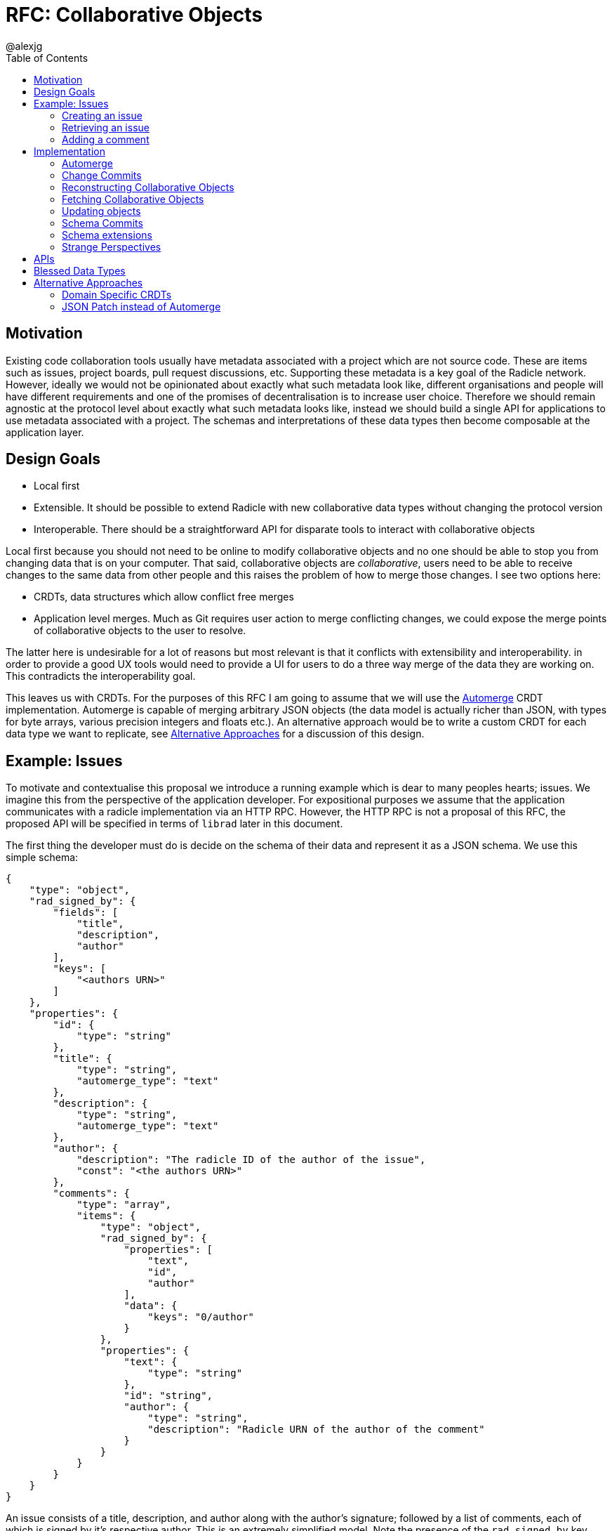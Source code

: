 = RFC: Collaborative Objects
:author: @alexjg
:revate: 2021-05-04
:revmark: draft
:toc:
:source-highlighter: highlight.js

== Motivation

Existing code collaboration tools usually have metadata associated with a
project which are not source code. These are items such as issues, project
boards, pull request discussions, etc. Supporting these metadata is a key goal
of the Radicle network. However, ideally we would not be opinionated about
exactly what such metadata look like, different organisations and people will
have different requirements and one of the promises of decentralisation is to
increase user choice. Therefore we should remain agnostic at the protocol level
about exactly what such metadata looks like, instead we should build a single
API for applications to use metadata associated with a project. The schemas and
interpretations of these data types then become composable at the application
layer.

== Design Goals

* Local first
* Extensible. It should be possible to extend Radicle with new collaborative
  data types without changing the protocol version
* Interoperable. There should be a straightforward API for disparate tools to
  interact with collaborative objects

Local first because you should not need to be online to modify collaborative
objects and no one should be able to stop you from changing data that is on
your computer. That said, collaborative objects are _collaborative_, users need
to be able to receive changes to the same data from other people and this
raises the problem of how to merge those changes. I see two options here:

* CRDTs, data structures which allow conflict free merges
* Application level merges. Much as Git requires user action to merge
  conflicting changes, we could expose the merge points of collaborative
  objects to the user to resolve.

The latter here is undesirable for a lot of reasons but most relevant is that
it conflicts with extensibility and interoperability. in order to provide a good 
UX tools would need to provide a UI for users to do a three way merge of the 
data they are working on. This contradicts the interoperability goal.

This leaves us with CRDTs. For the purposes of this RFC I am going to assume
that we will use the https://github.com/automerge/automerge[Automerge] CRDT
implementation. Automerge is capable of merging arbitrary JSON objects (the
data model is actually richer than JSON, with types for byte arrays, various
precision integers and floats etc.). An alternative approach would be to write
a custom CRDT for each data type we want to replicate, see <<alt-approaches>>
for a discussion of this design.

== Example: Issues

To motivate and contextualise this proposal we introduce a running example
which is dear to many peoples hearts; issues. We imagine this from the
perspective of the application developer. For expositional purposes we assume
that the application communicates with a radicle implementation via an HTTP
RPC. However, the HTTP RPC is not a proposal of this RFC, the proposed API will
be specified in terms of `librad` later in this document.

The first thing the developer must do is decide on the schema of their data and
represent it as a JSON schema. We use this simple schema:

[source,json]
----
{
    "type": "object",
    "rad_signed_by": {
        "fields": [
            "title",
            "description",
            "author"
        ],
        "keys": [
            "<authors URN>"
        ]
    },
    "properties": {
        "id": {
            "type": "string"
        },
        "title": {
            "type": "string",
            "automerge_type": "text"
        },
        "description": {
            "type": "string",
            "automerge_type": "text"
        },
        "author": {
            "description": "The radicle ID of the author of the issue",
            "const": "<the authors URN>"
        },
        "comments": {
            "type": "array",
            "items": {
                "type": "object",
                "rad_signed_by": {
                    "properties": [
                        "text",
                        "id",
                        "author"
                    ],
                    "data": {
                        "keys": "0/author"
                    }
                },
                "properties": {
                    "text": {
                        "type": "string"
                    },
                    "id": "string",
                    "author": {
                        "type": "string",
                        "description": "Radicle URN of the author of the comment"
                    }
                }
            }
        }
    }
}
----

An issue consists of a title, description, and author along with the author's
signature; followed by a list of comments, each of which is signed by it's
respective author. This is an extremely simplified model. Note the presence of
the `rad_signed_by` key This key tells librad to validate that the given
properties (for example the `title`, `description`, and `author` properties)
are signed by one of the keys belonging to the given identities.  

Note that comments are also signed, but here the key that is signing the
comment depends on the data in the document. For this reason we use the
https://gregsdennis.github.io/json-everything/usage/vocabs-data.html[data JSON
schema vocabulary] to allow the `rad_signed_by` schema to reference the authors
key.

This schema may well be the subject of its own mini standardisation process
as it is very likely that many different applications will want to interoperate
with the same issue model. The important thing is that this standardisation
process can happen independently of the radicle protocol.

In addition to the schema, the developer must choose a name for their type.
This is similar to an XML namespace and probably standardised as part of the
same process which produces the schema. In this case let's choose
`\https://radicle.xyz/issue` as the type name.


=== Creating an issue

The first thing a user will wish to do is to create a new issue. In order to 
create an issue the application will need to create an Automerge change 
representing the issue, in Javascript that will look like this:

[source,typescript]
----
import * as Automerge from "automerge"

const doc = Automerge.from({
    "title": "Librad doesn't implement the metadata RFC",
    "description": "it's in the name",
    "author": "<the authors URN>",
    "signatures": [
        {
            "key": "<some base32-z>",
            "signature": "<some base32-z>"
        }
    ]
})
const change = Automerge.getChanges(doc, null)
const changeBytes = uint8ToBase64(change)
----

Then they make a POST request to `<radicle implementation>/projects/metadata`
with the following content:

[source,json]
----
{
    "typename": "https://radicle.xyz/issue",
    "schema": <the schema above>,
    "history": {
        "type": "automerge",
        "changes": "<changeBytes from above>"
    }
}
----

This endpoint returns an error if the data does not match the schema. Otherwise 
the endpoint returns an identifier for the newly created object and announces
the new data to the network, anyone tracking the project will pull those 
changes.

=== Retrieving an issue

The next step then is for users to retrieve project metadata. Imagine the user
has just received the metadata posted in the previous example, we can retrieve
that data by making a request like this (url encoded of course):

[source]
----
GET <radicle implementation/projects/<project URN>/metadata?typename=https://radicle.xyz/issue
----

This will return something like this:

[source,json]
----
[
    {
        "id": "<some long string>",
        "typename": "https://radicle.xyz/issue",
        "schema": <the schema above>,
        "data": {
            "title": "Librad doesn't implement the metadata RFC",
            "description": "It's in the name",
            "author": "<some base64>",
            "signature": "<some base64>",
            "comments": [],
        },
        "history": {
            "type": "automerge",
            "changes": "<some base64>"
        }
    }
]
----

This mysterious `history` key will be explained next.

=== Adding a comment

Up to this point this has been a straightforward ReST API, it is at the point
that we wish to make changes that the distributed nature of the data structure
intrudes. We cannot directly mutate the data, instead we need to create a 
change which describes how we want to update the data - this change includes
metadata which allows other people to incorporate that change into their
version of the data at any time. In this case we use the automerge Javascript
API to do this. That would look like the following:

[source,typescript]
----
import * as Automerge from "automerge"

const data = await fetch("<metadata URL>").then(r => r.json())
const doc = Automerge.load(base64ToUint8(data.history.changes))
const updatedDoc = Automerge.change(doc, d => {
    d.comments.push({
        "text": "I completely agree!",
        "author": "<some base64>",
        "signature": "<some base64>"
    })
})
const change = Automerge.getChanges(doc, updatedDoc)
const changeBytes = uint8ToBase64(change)
----

What we do here is load the automerge document from it's history, then use the
automerge Javscript library to mutate the document (the `Automerge.change`
call) and then finally get the change between the original version of the 
document and the new one. 

Now that we have the change we can make a `PATCH` request to 
`<radicle-implementation>/projects/<project URN>/metadata/<metadata ID>` with
the following contents:

[source,json]
----
{
    "changes": {
        "type": "automerge",
        "change": "<some base64>"
    }
}
----

This endpoint will return an error if the change does not match the schema of
the object. Otherwise the change will be merged in to the object and announced
to the network.

== Implementation

=== Automerge

It is useful to briefly outline how automerge functions in order for the
following to be sensible. Everything automerge does is based on a merging a log
of operations. An operation might be something like "create a list under the
'comments' key of the root object", or "insert the character 'a' after the 
character inserted by the 2nd change actor 1 made". Every operation has an 
identifier - which allows statements like "the character inserted by the 2nd
change actor 1 made" to be precise. This operation ID is the combination of a
unique identifier for each actor, and an always incrementing sequence number.
This construction, along with sorting by actor IDs in the case of a tie, allows
us to place operations in a total order which respects causality. i.e if I add
an operation then no operation that I could have observed at the time I made
the operation will come after it in the log.

Automerge defines a number of operations along with merge semantics for those
operations. More detail on that can be found in
https://github.com/automerge/automerge[the implementation] and in
https://arxiv.org/abs/1608.03960[the paper].

Operations in automerge are transported in batches called "changes". Each 
change references zero or more changes it depends on via their hash. In this 
manner automerge is similar to git in that it's a hash linked graph of changes.

Despite all the complexity under the hood, the API of automerge is relatively
simple. Automerge works in terms of "documents", a document is a single log of
changes. Every time you modify an automerge document you generate a new entry 
for the change log. Each change is just some bytes. When you receive changes 
from other actors you just pass these changes (which, again, are just bytes) to
automerge to add to the change log. The end result is that you load a bunch of
binary changes and get back a JSON object.

There are some subtleties around preserving user intent when modifying
documents, but these are not too onerous.

=== Change Commits

Given that automerge changes are a hash linked graph, we can map them to Git.
We do so by wrapping each change in a commit. The commit points at a tree with
the following layout

[source]
----
.
|--change
|--manifest.toml
----

This tree contains a single change to a collaborative object. We will go into
more details shortly. Any direct dependencies of this change are encoded in the 
same manner and become the parents of this commit. This allows us to
reconstruct the automerge depdency graph. 

Along with the dependencies of the commit we also need to add the commit of the
identity which created this commit. We need this identity to validate
signatures and by making the commit a parent we ensure that git will replicate
it for us. 

A valid change commit must have three trailers:

* `X-Rad-Signature`, as for identity documents
* `X-Rad-Author-Parent`, this is the hash of the commit which references the
  author identity. We use this trailer to avoid following the author commit
  reference when constructing the automerge change graph
* `X-Rad-Schema-Parent`, this is the hash of the parent commit which contains 
  the schema of this object. See [schema commits](#schema-commits).


==== `manifest.toml`

The manifest is a TOML file containing some metadata about the object.
Specifically it will contain:

* `id`, a UUID, generated at the time the object is created
* `typename`, discussed above
* `history_type`, always `"automerge"`, this is here to allow for different
  CRDT implementations in future.


Each object is also created with a JSON schema. The schema is represented by an
initial `schema.json` and a series of schema migrations which extend that
initial schema. Schema migrations will not be addressed in detail in this RFC
but we will show their feasibility.

==== `change`

This is the automerge change which this commit introduces. It is a binary file
which must contain a single change and it's dependents must be the dependents
referenced by the parents of the commit.


=== Reconstructing Collaborative Objects

Assuming we have replicated a number of collaborative objects from our tracking
graph, we can now view the merged state of those objects. To do this we search
through every `/rad/collaborative-objects/<typename>/<object ID>` reference for
every remote we have and collect the change files for each object ID.

At this point we have the hash linked graph of automerge changes, but we need
to make sure that the merged document is authenticated and valid with respect
to it's schema. To do this we start at the roots of the hash graph and walk
down the tree. As we encounter each change we check it's signature, apply it
and check that the new document does not violate the schema. If it does violate
the schema we discard the change and all dependent changes. Finally, we have an
authenticated document which respects a given schema.

It is important to note that this merging is at this point not stored in the
repository - it can be performed in memory and may be cached. The result is
that the user sees a single merged view of the object based on the contents
of the remotes they have replicated. That is, there is no additional
merge-then-commit step.

=== Fetching Collaborative Objects

Each time a repository creates a collaborative object tree it creates a ref
pointing to that object at `refs/namespaces/<project>/rad/collaborative-objects/<typename>/<object ID>`, 
where `object ID` is a unique identifier generated at creation time. 

This allows us to fetch subsets of collaborative objects by specifying refspecs
that match them. The downside is that we are adding a ref to the initial
advertised refs, each of theses refs is around 250 bytes. If we consider a popular
repository such as https://github.com/facebook/react/ you can see that they have
nearly 10,000 issues (including both Open and Closed, which we must). That would 
mean that the initial ref advertisment in any replication of this repository
would be ~2.5Mb. If we could use v2 of the git pack protocol this problem would
go away but alas, we must use v1. 

To get around the problem we can add a parameter to the radicle URL which
indicates either a single object ID or a type name which we wish to fetch
from the remote, this would then be passed as a custom header to the transport
and interpreted on the server. In this manner we can allow clients to choose
when they want to replicate collaborative objects, which would allow staged
fetches where we first fetch the repository and identities, and then fetch 
collaborative objects.

Therefore we add two parameters to a radicle URL:

* `collab_object_id`: specifies that a server should only consider references to the given object ID
* `collab_type_name`: specifies that a server should only consider references to the given type name

These parameters are emitted by the radicle p2p transport as headers in a 
similar fashion to the `n=` parameter for the nonce or the `ls=true`
parameter for selecting the `upload-pack-ls` service. The Radicle git server
can then use these parameters to filter the refs it operates on.


=== Updating objects

To make a change to an object we load the existing messages for an object. The 
application developer provides us with the binary representation of the change
to that object. We apply the change and ensure that the new object state still
matches the object schema. At this point the state of the object may depend on
many contributions from the tracking graph - not just the ones in our own view
of the project. We now create a commit with our new change in it, referencing
all the commits containing the direct dependencies of the change as parents.

=== Schema Commits

Schemas are important for the interoperability of the system. We need
applications to be able to rely on the data they are working with being valid,
otherwise we impose the problem of schema validation on application developers.

Schemas will need to be able to change over time. Schema migration is out of 
scope for this RFC but we need a minimal mechanism to support it in future. To
this end schemas are represented using their own hash graph. For the purposes
of this RFC a schema is a commit with a tree that contains a single `schema.json`
blob:

[source]
----
--- schema.json
----

This can be extended in future by creating schema commits that reference this
schema commit and add migrations.

As with change commits the schema commit is signed and references an author
commit, therefore the commit has two trailers:

- `X-Rad-Auther-Parent`
- `X-Rad-Signatures`

With the same definition as for change commits.

Change commits have a schema commit as one of their parents and reference that
commit via the `X-Rad-Schema-Parent` trailer.


=== Schema extensions

To allow for structural validation of schemas we support the
https://gregsdennis.github.io/json-everything/usage/vocabs-data.html[Data
Access] vocabulary of JSON Schema. This allows a schema to reference other
parts of a document via a
https://tools.ietf.org/id/draft-handrews-relative-json-pointer-00.html[relative
JSON pointer] when expressing constraints.

==== `rad_signed_by`

Many collaborative data structures will need to make statements about who is
allowed to change what parts of a structure. To achieve this we extend the 
json schema language with some custom metadata, the `rad_signed_by` property. This
property can be placed on any `object` schema. It's value is an
object with two keys, an array of properties which must be signed, and array of 
radicle URNs who's signature must be present.

This property implies a required `signatures` property with the following schema:

[source,json]
----
{
    "type": "array",
    "items": {
        "type": "object",
        "properties": {
            "key": {
                "type": "string",
                "$comment": "A multibase base32-z encoding of the public key"
            },
            "signature": {
                "type": "string",
                "$comment": "A multibase base32-z encoding the signature"
            }
        }
    }
}
----

Any schema which has this property results in some additional validation.  A
signature is computed over the given properties and checked against the given
key and signature.

To compute a signature, the values at the keys specified in rad_signed_by.keys
are looked up from the document in the order given, and converted back-to-back
into CBOR according to the following canonicalisation rules:

* `integer` values are encoded as major types 0 and 1, respectively, with
  additional value 27 (64-bit)
* `number` types are encoded as major type 7 with 5-bit value 27 (IEEE 754
  double-precision float)
* object types are encoded as major type 5 (maps), applying the
  canonicalisation rules as per RFC 7049, section 2.3
* The remaining schema types have unambiguous mappings to CBOR types

When the input is in the automerge data model, the mappings are as follows:

[horizontal]
f32,f64:: major type 7,27 
int:: major type 0 or 1,27
uint: major type 1,27
bytes:: major type 2, where the length is represented as a 64-bit unsigned integer (major type 1,27)
str:: major type 3, where the length is represented as a 64-bit unsigned integer (major type 1,27)
boolean:: major type 7, 20 or 21 respectively
counter, timestamp:: as their corresponding integer value
null:: major type 7, 22

Cursors, undefined values, and constructions which can not be represented as
definite-length arrays / maps in CBOR are illegal for signed values.

Finally, the signature is computed over the binary CBOR representation

=== Strange Perspectives

This model introduces some counter-intuitive properties. For example, I might
"create an issue" in a repository and anyone who is tracking me would see that
issue, but people who are tracking the project but don't have me in their
tracking graph will only see the issue if the maintainer replies to it. It's
hard to see how you would do things like "link to an issue" under these
constraints. This is inherent to the network model though, rather than being a
specific problem of this architecture.

We can work around some of this weirdness using seed nodes. If we consider
seed nodes 

== APIs

The APIs librad will provide:

* enumerate collaborative objects of a particular type
* retrieve an object with a particular ID as a JSON representation for
  applications which only wish to read data
* retrieve an object with a particular ID as an Automerge document for
  applications which wish to write data
* update an object by providing the bytes of an automerge change which updates
  the document
* create a new object from a JSON object, a JSON schema, and a type name
  
Note that I am referring to "the binary representation of an automerge x" 
because the automerge API works in terms of binary changes.

This new api will live in a new top level module at
`librad::collaborative_objects`. An initial sketch looks like this:

[source,rust]
----
struct CollaborativeObjectStore {
    storage: git::storage::Pool,
    signer: signer::Signer,
}

enum History {
    Automerge(Vec<Vec<u8>>)
}

struct ObjectId(String);
struct TypeName(String);
struct Schema(..);

struct CollaborativeObject {
    typename: TypeName,
    schema: Schema,
    id: ObjectId,
    author: Person, 
    json: serde_json::Value,
    history: History, 
}

struct NewObjectSpec {
    typename: TypeName,
    history: History,
    schema_json: serde_json::Value,
}

impl CollaborativeObjectStore {
    fn retrieve_objects(&self, typename: String) -> Result<_, Vec<CollaborativeObject>>
    fn retrieve_object(&self, typename: String, id: ObjectId) -> Result<_, CollaborativeObject>
    fn create_object(&self, spec: NewObjectSpec) -> Result<_, CollaborativeObject>
    fn update_object(&self, id: String, changes: History) -> Result<_, CollaborativeObject>
}
----

== Blessed Data Types

This project metadata mechanism is extremely broad, which has a lot of upsides
but it runs the risk of running into XMPP style extension hell, where every
peer is running a different set of extensions. It might be worthwhile to bundle
a few core extensions with librad - issues for example.

[[alt-approaches,Alternative Approaches]]
==  Alternative Approaches

=== Domain Specific CRDTs

Instead of using a single CRDT implementation (Automerge) for every data type
we could have a CRDT per data type. Defining a CRDT consists of either 
defining a commutative merge operation for a data structure, or a set of 
operations with a commutative application operation (these are in some sense
interchangable definitions).

As an example, we might define the issue CRDT using a set of events like this: 

[source,rust]
----
enum Event { Create(id, title, description, author, signature),
    Modify(new_title, new_description, new_signature),
    AddComment(id, text, author, parent_id, signature),
    ModifyComment(comment_id, text, new_signature),
    RemoveComment(comment_id, nonce, signature),
}
----

A state

[source,rust]
----
struct Issue {
    title: String,
    author: Author,
    signature: Signature,
    comments: CommentTree
}

enum CommentTree {
    Node(NodeId, Vec<CommentTree>),
    Leaf(NodeId, Comment)
}

struct Comment {
    text: String,
    author: Author,
    signature: Signature,
}
----

and an apply function:

[source,rust]
----
impl Issue {
    fn apply(&mut self, op: Event) {
        ...
    }
}
----

This initially seems appealing as the event log matches a little more closely
with the network model than shipping around automerge states. It's more
intuitive to think of events as happening concurrently in different places
and merging them. Furthermore, this approach makes schema validation easier,
we just have to check that the events are well formed - the final state is 
guaranteed to be valid by the merge function.

This architecture would mean that the responsibilities of the
radicle protocol would be to provide a causal broadcast system - a guarantee
that events will arrive in causal order, i.e after their dependencies, at each
node. 

There are difficulties with this approach though: 

* How do we represent the merge operation? The only general mechanism here
  would be a programming language, either source code or WASM blobs. This could
  be achieved but we would need to do some engineering to sandbox such
  programs. 
* Writing a correct CRDT merge operation is tricky and the consequences of
  getting it wrong are permanently corrupted data for the whole network. There
  are other formulations of CRDTs which make different tradeoffs in the design
  of the merge operation, but everything I am aware of requires a reasonable
  amount of domain expertise. 
* Handling upgrades seems complicated, every CRDT implementation would need to
  be able to tolerate unknown events or states.
* Even if the merge operation is correct, naive CRDT implementations can easily
  require large amounts of storage and network resources.

To me this approach seems to fail at satisfying the interoperability design
goal. We would require application developers to know how to develop a CRDT and
we would not be able to make many guarantees to users about how CRDTs will 
perform both in terms of the performance of the merge function and in terms of
disk and network usage. Additionally we open ourselves up to the security
problems of sandboxing arbitrary programs.

=== JSON Patch instead of Automerge

Automerge is a reasonably esoteric technology, why are we exposing it in our
API? The reason we receive changes as a set of automerge changes - bytes 
created by the automerge library by the application developer - is that we
cannot just allow people to directly update the state of the CRDT. Doing so 
would lose crucial information which allows for good merge behaviour. For
example, when modifying a list we want to track exactly where in the list
modifications happen - just diffing states doesn't allow us to capture things
like "insert after element 3, then delete element 3, then insert after element
two", we would just end up with "delete element 3 and insert two new
elements", which would behave differently in the presence of concurrent inserts
after element 3.

However, we could use a different change format, JSON patch is reasonably well
known and straightforward to use. The problem is that it doesn't have a way of
expressing changes _within_ a string. If you want to change some text you just
change the whole property. There are
https://github.com/epoberezkin/extended-json-patch[attempts to extend it] but
these are not well known or maintained. This is a problem because one of the
most useful things about automerge is it's ability to merge text changes in an
intuitive manner.
